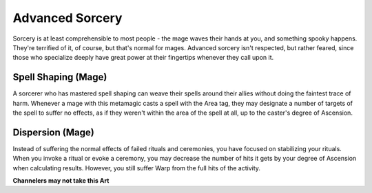 Advanced Sorcery
================
Sorcery is at least comprehensible to most people - the mage waves their hands at you, and something spooky happens. They're terrified of it, of course, but that's normal for mages. Advanced sorcery isn't respected, but rather feared, since those who specialize deeply have great power at their fingertips whenever they call upon it.

Spell Shaping (Mage)
--------------------
A sorcerer who has mastered spell shaping can weave their spells around their allies without doing the faintest trace of harm. Whenever a mage with this metamagic casts a spell with the Area tag, they may designate a number of targets of the spell to suffer no effects, as if they weren't within the area of the spell at all, up to the caster's degree of Ascension.

Dispersion (Mage)
-----------------
Instead of suffering the normal effects of failed rituals and ceremonies, you have focused on stabilizing your rituals. When you invoke a ritual or evoke a ceremony, you may decrease the number of hits it gets by your degree of Ascension when calculating results. However, you still suffer Warp from the full hits of the activity.

**Channelers may not take this Art**